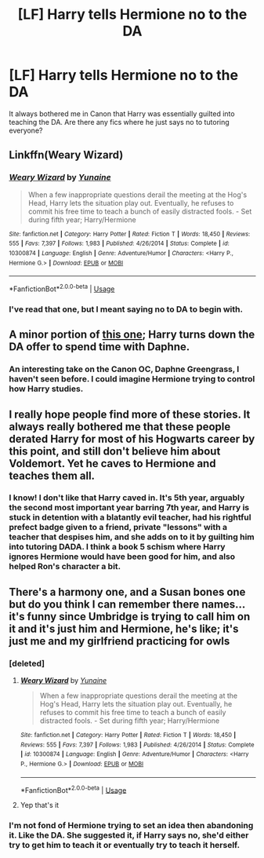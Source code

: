 #+TITLE: [LF] Harry tells Hermione no to the DA

* [LF] Harry tells Hermione no to the DA
:PROPERTIES:
:Score: 13
:DateUnix: 1555199398.0
:DateShort: 2019-Apr-14
:FlairText: Request
:END:
It always bothered me in Canon that Harry was essentially guilted into teaching the DA. Are there any fics where he just says no to tutoring everyone?


** Linkffn(Weary Wizard)
:PROPERTIES:
:Author: AutumnSouls
:Score: 9
:DateUnix: 1555200712.0
:DateShort: 2019-Apr-14
:END:

*** [[https://www.fanfiction.net/s/10300874/1/][*/Weary Wizard/*]] by [[https://www.fanfiction.net/u/1335478/Yunaine][/Yunaine/]]

#+begin_quote
  When a few inappropriate questions derail the meeting at the Hog's Head, Harry lets the situation play out. Eventually, he refuses to commit his free time to teach a bunch of easily distracted fools. - Set during fifth year; Harry/Hermione
#+end_quote

^{/Site/:} ^{fanfiction.net} ^{*|*} ^{/Category/:} ^{Harry} ^{Potter} ^{*|*} ^{/Rated/:} ^{Fiction} ^{T} ^{*|*} ^{/Words/:} ^{18,450} ^{*|*} ^{/Reviews/:} ^{555} ^{*|*} ^{/Favs/:} ^{7,397} ^{*|*} ^{/Follows/:} ^{1,983} ^{*|*} ^{/Published/:} ^{4/26/2014} ^{*|*} ^{/Status/:} ^{Complete} ^{*|*} ^{/id/:} ^{10300874} ^{*|*} ^{/Language/:} ^{English} ^{*|*} ^{/Genre/:} ^{Adventure/Humor} ^{*|*} ^{/Characters/:} ^{<Harry} ^{P.,} ^{Hermione} ^{G.>} ^{*|*} ^{/Download/:} ^{[[http://www.ff2ebook.com/old/ffn-bot/index.php?id=10300874&source=ff&filetype=epub][EPUB]]} ^{or} ^{[[http://www.ff2ebook.com/old/ffn-bot/index.php?id=10300874&source=ff&filetype=mobi][MOBI]]}

--------------

*FanfictionBot*^{2.0.0-beta} | [[https://github.com/tusing/reddit-ffn-bot/wiki/Usage][Usage]]
:PROPERTIES:
:Author: FanfictionBot
:Score: 4
:DateUnix: 1555200719.0
:DateShort: 2019-Apr-14
:END:


*** I've read that one, but I meant saying no to DA to begin with.
:PROPERTIES:
:Score: 3
:DateUnix: 1555201510.0
:DateShort: 2019-Apr-14
:END:


** A minor portion of [[https://www.fanfiction.net/s/5864749/1/Ice-Princess][this one]]; Harry turns down the DA offer to spend time with Daphne.
:PROPERTIES:
:Author: moomoogoat
:Score: 8
:DateUnix: 1555200048.0
:DateShort: 2019-Apr-14
:END:

*** An interesting take on the Canon OC, Daphne Greengrass, I haven't seen before. I could imagine Hermione trying to control how Harry studies.
:PROPERTIES:
:Score: 2
:DateUnix: 1555201584.0
:DateShort: 2019-Apr-14
:END:


** I really hope people find more of these stories. It always really bothered me that these people derated Harry for most of his Hogwarts career by this point, and still don't believe him about Voldemort. Yet he caves to Hermione and teaches them all.
:PROPERTIES:
:Author: themegaweirdthrow
:Score: 3
:DateUnix: 1555257313.0
:DateShort: 2019-Apr-14
:END:

*** I know! I don't like that Harry caved in. It's 5th year, arguably the second most important year barring 7th year, and Harry is stuck in detention with a blatantly evil teacher, had his rightful prefect badge given to a friend, private "lessons" with a teacher that despises him, and she adds on to it by guilting him into tutoring DADA. I think a book 5 schism where Harry ignores Hermione would have been good for him, and also helped Ron's character a bit.
:PROPERTIES:
:Score: 3
:DateUnix: 1555268882.0
:DateShort: 2019-Apr-14
:END:


** There's a harmony one, and a Susan bones one but do you think I can remember there names... it's funny since Umbridge is trying to call him on it and it's just him and Hermione, he's like; it's just me and my girlfriend practicing for owls
:PROPERTIES:
:Score: 3
:DateUnix: 1555199796.0
:DateShort: 2019-Apr-14
:END:

*** [deleted]
:PROPERTIES:
:Score: 2
:DateUnix: 1555207878.0
:DateShort: 2019-Apr-14
:END:

**** [[https://www.fanfiction.net/s/10300874/1/][*/Weary Wizard/*]] by [[https://www.fanfiction.net/u/1335478/Yunaine][/Yunaine/]]

#+begin_quote
  When a few inappropriate questions derail the meeting at the Hog's Head, Harry lets the situation play out. Eventually, he refuses to commit his free time to teach a bunch of easily distracted fools. - Set during fifth year; Harry/Hermione
#+end_quote

^{/Site/:} ^{fanfiction.net} ^{*|*} ^{/Category/:} ^{Harry} ^{Potter} ^{*|*} ^{/Rated/:} ^{Fiction} ^{T} ^{*|*} ^{/Words/:} ^{18,450} ^{*|*} ^{/Reviews/:} ^{555} ^{*|*} ^{/Favs/:} ^{7,397} ^{*|*} ^{/Follows/:} ^{1,983} ^{*|*} ^{/Published/:} ^{4/26/2014} ^{*|*} ^{/Status/:} ^{Complete} ^{*|*} ^{/id/:} ^{10300874} ^{*|*} ^{/Language/:} ^{English} ^{*|*} ^{/Genre/:} ^{Adventure/Humor} ^{*|*} ^{/Characters/:} ^{<Harry} ^{P.,} ^{Hermione} ^{G.>} ^{*|*} ^{/Download/:} ^{[[http://www.ff2ebook.com/old/ffn-bot/index.php?id=10300874&source=ff&filetype=epub][EPUB]]} ^{or} ^{[[http://www.ff2ebook.com/old/ffn-bot/index.php?id=10300874&source=ff&filetype=mobi][MOBI]]}

--------------

*FanfictionBot*^{2.0.0-beta} | [[https://github.com/tusing/reddit-ffn-bot/wiki/Usage][Usage]]
:PROPERTIES:
:Author: FanfictionBot
:Score: 1
:DateUnix: 1555207897.0
:DateShort: 2019-Apr-14
:END:


**** Yep that's it
:PROPERTIES:
:Score: 1
:DateUnix: 1555211701.0
:DateShort: 2019-Apr-14
:END:


*** I'm not fond of Hermione trying to set an idea then abandoning it. Like the DA. She suggested it, if Harry says no, she'd either try to get him to teach it or eventually try to teach it herself.
:PROPERTIES:
:Score: 1
:DateUnix: 1555201707.0
:DateShort: 2019-Apr-14
:END:
